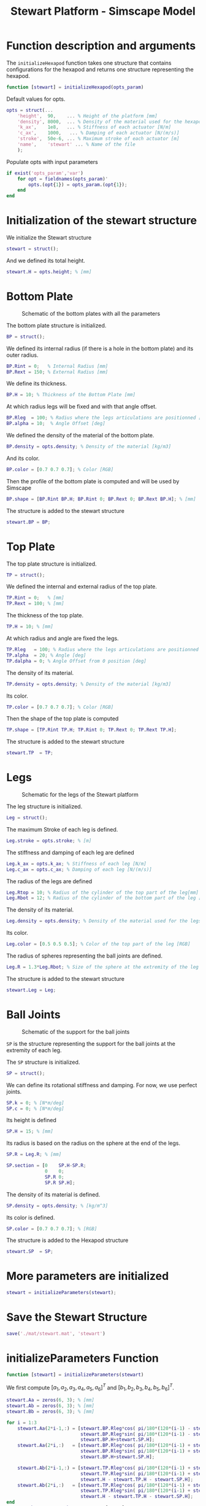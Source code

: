 #+TITLE: Stewart Platform - Simscape Model
:DRAWER:
#+STARTUP: overview

#+HTML_HEAD: <link rel="stylesheet" type="text/css" href="css/htmlize.css"/>
#+HTML_HEAD: <link rel="stylesheet" type="text/css" href="css/readtheorg.css"/>
#+HTML_HEAD: <script src="js/jquery.min.js"></script>
#+HTML_HEAD: <script src="js/bootstrap.min.js"></script>
#+HTML_HEAD: <script type="text/javascript" src="js/jquery.stickytableheaders.min.js"></script>
#+HTML_HEAD: <script type="text/javascript" src="js/readtheorg.js"></script>

#+LATEX_CLASS: cleanreport
#+LaTeX_CLASS_OPTIONS: [tocnp, secbreak, minted]
#+LaTeX_HEADER: \usepackage{svg}
#+LaTeX_HEADER: \newcommand{\authorFirstName}{Thomas}
#+LaTeX_HEADER: \newcommand{\authorLastName}{Dehaeze}
#+LaTeX_HEADER: \newcommand{\authorEmail}{dehaeze.thomas@gmail.com}

#+PROPERTY: header-args:matlab  :session *MATLAB*
#+PROPERTY: header-args:matlab+ :comments no
#+PROPERTY: header-args:matlab+ :exports bode
#+PROPERTY: header-args:matlab+ :eval no
#+PROPERTY: header-args:matlab+ :output-dir figs
#+PROPERTY: header-args:matlab+ :mkdirp yes
#+PROPERTY: header-args:matlab+ :tangle src/initializeHexapod.m
:END:

* Function description and arguments
The =initializeHexapod= function takes one structure that contains configurations for the hexapod and returns one structure representing the hexapod.
#+begin_src matlab
  function [stewart] = initializeHexapod(opts_param)
#+end_src

Default values for opts.
#+begin_src matlab
  opts = struct(...
      'height',  90,    ... % Height of the platform [mm]
      'density', 8000,  ... % Density of the material used for the hexapod [kg/m3]
      'k_ax',    1e8,   ... % Stiffness of each actuator [N/m]
      'c_ax',    1000,   ... % Damping of each actuator [N/(m/s)]
      'stroke',  50e-6, ... % Maximum stroke of each actuator [m]
      'name',    'stewart' ... % Name of the file
      );
#+end_src

Populate opts with input parameters
#+begin_src matlab
  if exist('opts_param','var')
      for opt = fieldnames(opts_param)'
          opts.(opt{1}) = opts_param.(opt{1});
      end
  end
#+end_src

* Initialization of the stewart structure
We initialize the Stewart structure
#+begin_src matlab
  stewart = struct();
#+end_src

And we defined its total height.
#+begin_src matlab
  stewart.H = opts.height; % [mm]
#+end_src

* Bottom Plate
#+name: fig:stewart_bottom_plate
#+caption: Schematic of the bottom plates with all the parameters
[[file:./figs/stewart_bottom_plate.png]]


The bottom plate structure is initialized.
#+begin_src matlab
  BP = struct();
#+end_src

We defined its internal radius (if there is a hole in the bottom plate) and its outer radius.
#+begin_src matlab
  BP.Rint = 0;   % Internal Radius [mm]
  BP.Rext = 150; % External Radius [mm]
#+end_src

We define its thickness.
#+begin_src matlab
  BP.H = 10; % Thickness of the Bottom Plate [mm]
#+end_src

At which radius legs will be fixed and with that angle offset.
#+begin_src matlab
  BP.Rleg  = 100; % Radius where the legs articulations are positionned [mm]
  BP.alpha = 10;  % Angle Offset [deg]
#+end_src

We defined the density of the material of the bottom plate.
#+begin_src matlab
  BP.density = opts.density; % Density of the material [kg/m3]
#+end_src

And its color.
#+begin_src matlab
  BP.color = [0.7 0.7 0.7]; % Color [RGB]
#+end_src

Then the profile of the bottom plate is computed and will be used by Simscape
#+begin_src matlab
  BP.shape = [BP.Rint BP.H; BP.Rint 0; BP.Rext 0; BP.Rext BP.H]; % [mm]
#+end_src

The structure is added to the stewart structure
#+begin_src matlab
  stewart.BP = BP;
#+end_src

* Top Plate
The top plate structure is initialized.
#+begin_src matlab
  TP = struct();
#+end_src

We defined the internal and external radius of the top plate.
#+begin_src matlab
  TP.Rint = 0;   % [mm]
  TP.Rext = 100; % [mm]
#+end_src

The thickness of the top plate.
#+begin_src matlab
  TP.H = 10; % [mm]
#+end_src

At which radius and angle are fixed the legs.
#+begin_src matlab
  TP.Rleg   = 100; % Radius where the legs articulations are positionned [mm]
  TP.alpha  = 20; % Angle [deg]
  TP.dalpha = 0; % Angle Offset from 0 position [deg]
#+end_src

The density of its material.
#+begin_src matlab
  TP.density = opts.density; % Density of the material [kg/m3]
#+end_src

Its color.
#+begin_src matlab
  TP.color = [0.7 0.7 0.7]; % Color [RGB]
#+end_src

Then the shape of the top plate is computed
#+begin_src matlab
  TP.shape = [TP.Rint TP.H; TP.Rint 0; TP.Rext 0; TP.Rext TP.H];
#+end_src

The structure is added to the stewart structure
#+begin_src matlab
  stewart.TP  = TP;
#+end_src

* Legs
#+name: fig:stewart_legs
#+caption: Schematic for the legs of the Stewart platform
[[file:./figs/stewart_legs.png]]


The leg structure is initialized.
#+begin_src matlab
  Leg = struct();
#+end_src

The maximum Stroke of each leg is defined.
#+begin_src matlab
  Leg.stroke = opts.stroke; % [m]
#+end_src

The stiffness and damping of each leg are defined
#+begin_src matlab
  Leg.k_ax = opts.k_ax; % Stiffness of each leg [N/m]
  Leg.c_ax = opts.c_ax; % Damping of each leg [N/(m/s)]
#+end_src

The radius of the legs are defined
#+begin_src matlab
  Leg.Rtop = 10; % Radius of the cylinder of the top part of the leg[mm]
  Leg.Rbot = 12; % Radius of the cylinder of the bottom part of the leg [mm]
#+end_src

The density of its material.
#+begin_src matlab
  Leg.density = opts.density; % Density of the material used for the legs [kg/m3]
#+end_src

Its color.
#+begin_src matlab
  Leg.color = [0.5 0.5 0.5]; % Color of the top part of the leg [RGB]
#+end_src

The radius of spheres representing the ball joints are defined.
#+begin_src matlab
  Leg.R = 1.3*Leg.Rbot; % Size of the sphere at the extremity of the leg [mm]
#+end_src

The structure is added to the stewart structure
#+begin_src matlab
  stewart.Leg = Leg;
#+end_src

* Ball Joints
#+name: fig:stewart_ball_joints
#+caption: Schematic of the support for the ball joints
[[file:./figs/stewart_ball_joints.png]]

=SP= is the structure representing the support for the ball joints at the extremity of each leg.

The =SP= structure is initialized.
#+begin_src matlab
  SP = struct();
#+end_src

We can define its rotational stiffness and damping. For now, we use perfect joints.
#+begin_src matlab
  SP.k = 0; % [N*m/deg]
  SP.c = 0; % [N*m/deg]
#+end_src

Its height is defined
#+begin_src matlab
  SP.H = 15; % [mm]
#+end_src

Its radius is based on the radius on the sphere at the end of the legs.
#+begin_src matlab
  SP.R = Leg.R; % [mm]
#+end_src

#+begin_src matlab
  SP.section = [0    SP.H-SP.R;
                0    0;
                SP.R 0;
                SP.R SP.H];
#+end_src

The density of its material is defined.
#+begin_src matlab
  SP.density = opts.density; % [kg/m^3]
#+end_src

Its color is defined.
#+begin_src matlab
  SP.color = [0.7 0.7 0.7]; % [RGB]
#+end_src

The structure is added to the Hexapod structure
#+begin_src matlab
  stewart.SP  = SP;
#+end_src

* More parameters are initialized
#+begin_src matlab
  stewart = initializeParameters(stewart);
#+end_src

* Save the Stewart Structure
#+begin_src matlab
  save('./mat/stewart.mat', 'stewart')
#+end_src

* initializeParameters Function                                    :noexport:
  :PROPERTIES:
  :HEADER-ARGS:matlab+: :tangle no
  :END:
#+begin_src matlab
  function [stewart] = initializeParameters(stewart)
#+end_src

Computation of the position of the connection points on the base and moving platform
We first initialize =pos_base= corresponding to $[a_1, a_2, a_3, a_4, a_5, a_6]^T$ and =pos_top= corresponding to $[b_1, b_2, b_3, b_4, b_5, b_6]^T$.
#+begin_src matlab
  stewart.pos_base = zeros(6, 3);
  stewart.pos_top = zeros(6, 3);
#+end_src

We estimate the height between the ball joints of the bottom platform and of the top platform.
#+begin_src matlab
  height = stewart.H - stewart.BP.H - stewart.TP.H - 2*stewart.SP.H; % [mm]
#+end_src

#+begin_src matlab
      for i = 1:3
          % base points
          angle_m_b = 120*(i-1) - stewart.BP.alpha;
          angle_p_b = 120*(i-1) + stewart.BP.alpha;

          stewart.pos_base(2*i-1,:) = [stewart.BP.Rleg*cos(angle_m_b), stewart.BP.Rleg*sin(angle_m_b), 0.0];
          stewart.pos_base(2*i,:)   = [stewart.BP.Rleg*cos(angle_p_b), stewart.BP.Rleg*sin(angle_p_b), 0.0];

          % top points
          angle_m_t = 120*(i-1) - stewart.TP.alpha + stewart.TP.dalpha;
          angle_p_t = 120*(i-1) + stewart.TP.alpha + stewart.TP.dalpha;

          stewart.pos_top(2*i-1,:) = [stewart.TP.Rleg*cos(angle_m_t), stewart.TP.Rleg*sin(angle_m_t), height];
          stewart.pos_top(2*i,:) = [stewart.TP.Rleg*cos(angle_p_t), stewart.TP.Rleg*sin(angle_p_t), height];
      end

      % permute pos_top points so that legs are end points of base and top points
      stewart.pos_top = [stewart.pos_top(6,:); stewart.pos_top(1:5,:)]; %6th point on top connects to 1st on bottom
      stewart.pos_top_tranform = stewart.pos_top - height*[zeros(6, 2),ones(6, 1)];
#+end_src

leg vectors
#+begin_src matlab
      legs = stewart.pos_top - stewart.pos_base;
      leg_length = zeros(6, 1);
      leg_vectors = zeros(6, 3);
      for i = 1:6
          leg_length(i) = norm(legs(i,:));
          leg_vectors(i,:)  = legs(i,:) / leg_length(i);
      end

      stewart.Leg.lenght = 1000*leg_length(1)/1.5;
      stewart.Leg.shape.bot = [0 0; ...
                          stewart.Leg.rad.bottom 0; ...
                          stewart.Leg.rad.bottom stewart.Leg.lenght; ...
                          stewart.Leg.rad.top stewart.Leg.lenght; ...
                          stewart.Leg.rad.top 0.2*stewart.Leg.lenght; ...
                          0 0.2*stewart.Leg.lenght];
#+end_src

Calculate revolute and cylindrical axes
#+begin_src matlab
      rev1 = zeros(6, 3);
      rev2 = zeros(6, 3);
      cyl1 = zeros(6, 3);
      for i = 1:6
          rev1(i,:) = cross(leg_vectors(i,:), [0 0 1]);
          rev1(i,:) = rev1(i,:) / norm(rev1(i,:));

          rev2(i,:) = - cross(rev1(i,:), leg_vectors(i,:));
          rev2(i,:) = rev2(i,:) / norm(rev2(i,:));

          cyl1(i,:) = leg_vectors(i,:);
      end
#+end_src

Coordinate systems
#+begin_src matlab
      stewart.lower_leg = struct('rotation', eye(3));
      stewart.upper_leg = struct('rotation', eye(3));

      for i = 1:6
          stewart.lower_leg(i).rotation = [rev1(i,:)', rev2(i,:)', cyl1(i,:)'];
          stewart.upper_leg(i).rotation = [rev1(i,:)', rev2(i,:)', cyl1(i,:)'];
      end
#+end_src

Position Matrix
#+begin_src matlab
      stewart.M_pos_base = stewart.pos_base + (height+(stewart.TP.h+stewart.Leg.sphere.top+stewart.SP.h.top+stewart.jacobian)*1e-3)*[zeros(6, 2),ones(6, 1)];
#+end_src

Compute Jacobian Matrix
#+begin_src matlab
      %         aa = stewart.pos_top_tranform + (stewart.jacobian - stewart.TP.h - stewart.SP.height.top)*1e-3*[zeros(6, 2),ones(6, 1)];
      bb = stewart.pos_top_tranform - (stewart.TP.h + stewart.SP.height.top)*1e-3*[zeros(6, 2),ones(6, 1)];
      bb = bb - stewart.jacobian*1e-3*[zeros(6, 2),ones(6, 1)];
      stewart.J = getJacobianMatrix(leg_vectors', bb');

      stewart.K = stewart.Leg.k.ax*stewart.J'*stewart.J;
  end
#+end_src

* initializeParameters Function
#+begin_src matlab
  function [stewart] = initializeParameters(stewart)
#+end_src

We first compute $[a_1, a_2, a_3, a_4, a_5, a_6]^T$ and $[b_1, b_2, b_3, b_4, b_5, b_6]^T$.
#+begin_src matlab
  stewart.Aa = zeros(6, 3); % [mm]
  stewart.Ab = zeros(6, 3); % [mm]
  stewart.Bb = zeros(6, 3); % [mm]
#+end_src

#+begin_src matlab
  for i = 1:3
      stewart.Aa(2*i-1,:) = [stewart.BP.Rleg*cos( pi/180*(120*(i-1) - stewart.BP.alpha) ), ...
                             stewart.BP.Rleg*sin( pi/180*(120*(i-1) - stewart.BP.alpha) ), ...
                             stewart.BP.H+stewart.SP.H];
      stewart.Aa(2*i,:)   = [stewart.BP.Rleg*cos( pi/180*(120*(i-1) + stewart.BP.alpha) ), ...
                             stewart.BP.Rleg*sin( pi/180*(120*(i-1) + stewart.BP.alpha) ), ...
                             stewart.BP.H+stewart.SP.H];

      stewart.Ab(2*i-1,:) = [stewart.TP.Rleg*cos( pi/180*(120*(i-1) + stewart.TP.dalpha - stewart.TP.alpha) ), ...
                             stewart.TP.Rleg*sin( pi/180*(120*(i-1) + stewart.TP.dalpha - stewart.TP.alpha) ), ...
                             stewart.H - stewart.TP.H - stewart.SP.H];
      stewart.Ab(2*i,:)   = [stewart.TP.Rleg*cos( pi/180*(120*(i-1) + stewart.TP.dalpha + stewart.TP.alpha) ), ...
                             stewart.TP.Rleg*sin( pi/180*(120*(i-1) + stewart.TP.dalpha + stewart.TP.alpha) ), ...
                             stewart.H - stewart.TP.H - stewart.SP.H];
  end
  stewart.Bb = stewart.Ab - stewart.H*[0,0,1];
#+end_src

Now, we compute the leg vectors $\hat{s}_i$ and leg position $l_i$:
\[ b_i - a_i = l_i \hat{s}_i \]

We initialize $l_i$ and $\hat{s}_i$
#+begin_src matlab
  leg_length = zeros(6, 1); % [mm]
  leg_vectors = zeros(6, 3);
#+end_src

We compute $b_i - a_i$, and then:
\begin{align*}
  l_i       &= \left|b_i - a_i\right| \\
  \hat{s}_i &= \frac{b_i - a_i}{l_i}
\end{align*}

#+begin_src matlab
  legs = stewart.Ab - stewart.Aa;

  for i = 1:6
      leg_length(i) = norm(legs(i,:));
      leg_vectors(i,:) = legs(i,:) / leg_length(i);
  end
#+end_src

Then the shape of the bottom leg is estimated
#+begin_src matlab
  stewart.Leg.lenght = leg_length(1)/1.5;
  stewart.Leg.shape.bot = ...
      [0                0; ...
       stewart.Leg.Rbot 0; ...
       stewart.Leg.Rbot stewart.Leg.lenght; ...
       stewart.Leg.Rtop stewart.Leg.lenght; ...
       stewart.Leg.Rtop 0.2*stewart.Leg.lenght; ...
       0                0.2*stewart.Leg.lenght];
#+end_src

We compute rotation matrices to have the orientation of the legs.
The rotation matrix transforms the $z$ axis to the axis of the leg. The other axis are not important here.
#+begin_src matlab
  stewart.Rm = struct('R', eye(3));

  for i = 1:6
    sx = cross(leg_vectors(i,:), [1 0 0]);
    sx = sx/norm(sx);

    sy = -cross(sx, leg_vectors(i,:));
    sy = sy/norm(sy);

    sz = leg_vectors(i,:);
    sz = sz/norm(sz);

    stewart.Rm(i).R = [sx', sy', sz'];
  end
#+end_src

Compute Jacobian Matrix
#+begin_src matlab
  J = zeros(6);

  for i = 1:6
    J(i, 1:3) = leg_vectors(i, :);
    J(i, 4:6) = cross(0.001*(stewart.Ab(i, :)- stewart.H*[0,0,1]), leg_vectors(i, :));
  end

  stewart.J = J;
  stewart.Jinv = inv(J);
#+end_src

#+begin_src matlab
  stewart.K = stewart.Leg.k_ax*stewart.J'*stewart.J;
#+end_src

#+begin_src matlab
    end
  end
#+end_src
* initializeSample
  :PROPERTIES:
  :HEADER-ARGS:matlab+: :tangle src/initializeSample.m
  :END:
#+begin_src matlab
  function [] = initializeSample(opts_param)
  %% Default values for opts
      sample = struct( ...
          'radius',     100, ... % radius of the cylinder [mm]
          'height',     100, ... % height of the cylinder [mm]
          'mass',       10,  ... % mass of the cylinder [kg]
          'measheight', 50, ... % measurement point z-offset [mm]
          'offset',     [0, 0, 0],   ... % offset position of the sample [mm]
          'color',      [0.9 0.1 0.1] ...
          );

      %% Populate opts with input parameters
      if exist('opts_param','var')
          for opt = fieldnames(opts_param)'
              sample.(opt{1}) = opts_param.(opt{1});
          end
      end

      %% Save
      save('./mat/sample.mat', 'sample');
  end
#+end_src

